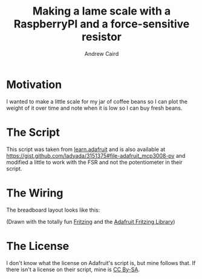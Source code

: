 #+TITLE: Making a lame scale with a RaspberryPI and a force-sensitive resistor
#+AUTHOR: Andrew Caird
#+EMAIL: acaird@gmail.com

* Motivation

  I wanted to make a little scale for my jar of coffee beans so I can plot
  the weight of it over time and note when it is low so I can buy fresh
  beans.

* The Script

  This script was taken from [[https://learn.adafruit.com/reading-a-analog-in-and-controlling-audio-volume-with-the-raspberry-pi/connecting-the-cobbler-to-a-mcp3008][learn.adafruit]]
  and is also available at [[https://gist.github.com/ladyada/3151375#file-adafruit_mcp3008-py]]
  and modified a little to work with the FSR and not the potentiometer in their script.

* The Wiring

  The breadboard layout looks like this:

  #+ATTR_HTML: :width 50%
   [[file:images/lamescale_bb.pdf][file:images/lamescale_bb.png]]

  (Drawn with the totally fun [[http://fritzing.org/home/][Fritzing]] and the [[https://github.com/adafruit/Fritzing-Library][Adafruit Fritzing
  Library]])

* The License

  I don't know what the license on Adafruit's script is, but mine follows that.  If there isn't a license
  on their script, mine is [[http://creativecommons.org/licenses/by-sa/4.0/][CC By-SA]].
